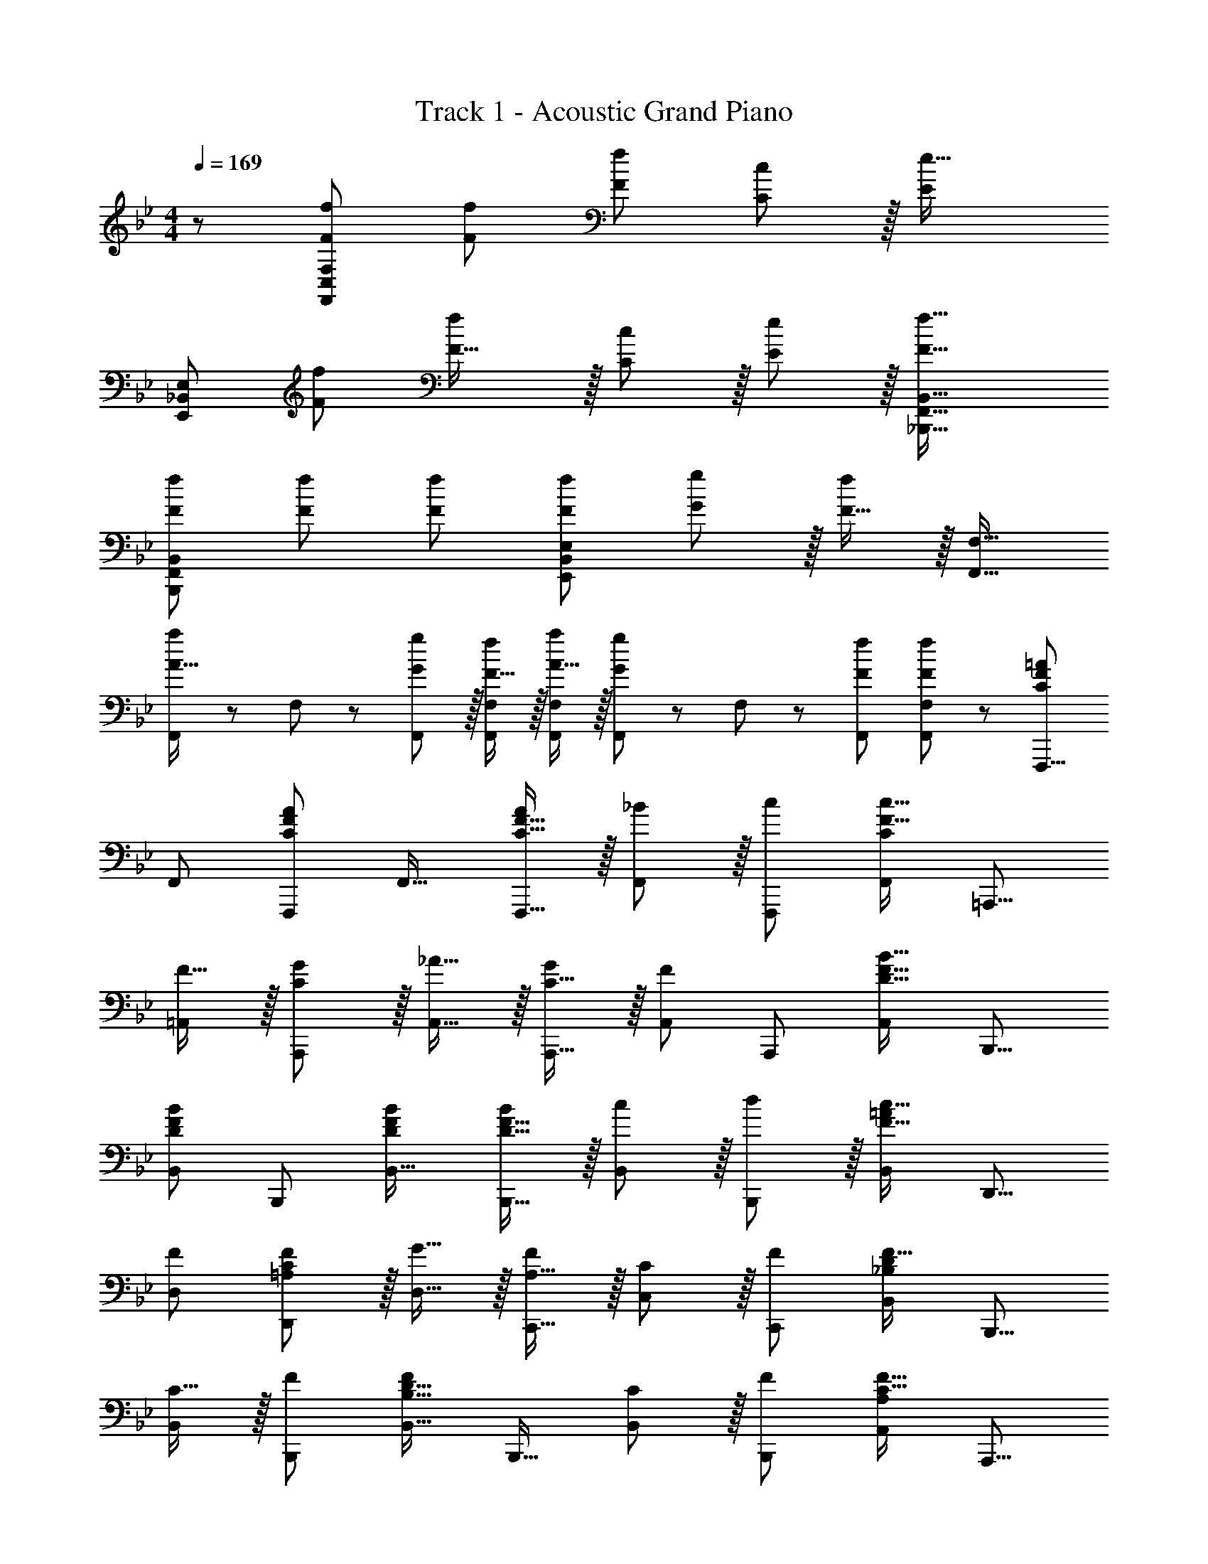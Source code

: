 X: 1
T: Track 1 - Acoustic Grand Piano
Z: ABC Generated by Starbound Composer
L: 1/8
M: 4/4
Q: 1/4=169
K: Bb
z/48 [F49/24f49/24F,,49/24C,49/24F,49/24] [F95/48f95/48] [F95/48f95/48] [C11/12c47/48] z/16 [E2e33/16z] 
[E,,49/24_B,,49/24E,49/24z17/16] [F95/48f95/48] [F31/16f2] z/16 [C11/12c47/48] z/16 [E11/12e47/48] z/16 [F33/16f33/16_B,,,33/16F,,33/16B,,33/16] 
[FfB,,B,,,25/24F,,25/24] [F47/48f47/48] [Ff] [F95/48f95/48E,,95/48B,,95/48E,95/48] [G11/12g47/48] z/16 [F15/16f47/48] z/16 [F,,17/16F,17/16] 
[F,,11/24A15/16a] z/24 F,23/48 z/48 [G11/12g47/48F,,47/48] z/16 [F15/16fF,,F,] z/16 [A15/16aF,,F,] z/16 [F,,11/24G11/12g47/48] z/48 F,23/48 z/48 [F47/48f47/48F,,47/48] [F47/48f47/48F,47/48F,,25/24] z/48 [F,,,9/8C49/24F49/24=A49/24z17/16] 
[F,,25/24z] [F,,,25/24C95/48F95/48A95/48z47/48] [F,,17/16z] [C15/16F15/16AF,,,17/16] z/16 [_B11/12F,,25/24] z/16 [c47/48F,,,25/24] [F,,25/24C2F33/16c33/16z] [=A,,,9/8z17/16] 
[F15/16=A,,25/24] z/16 [C11/12G47/48A,,,25/24] z/16 [_A15/16A,,17/16] z/16 [C15/16GA,,,17/16] z/16 [A,,25/24F95/48z47/48] [A,,,25/24z47/48] [A,,25/24D33/16F33/16B33/16z] [B,,,9/8z17/16] 
[B,,25/24D95/48F95/48B95/48z] [B,,,25/24z47/48] [DFBB,,17/16] [D15/16F15/16BB,,,17/16] z/16 [c11/12B,,25/24] z/16 [d11/12B,,,25/24] z/16 [B,,25/24=A2F33/16c33/16z] [D,,9/8z17/16] 
[FD,25/24] [=A,11/12C11/12F47/48D,,25/24] z/16 [G15/16D,17/16] z/16 [A,15/16FC,,17/16] z/16 [C11/12C,25/24] z/16 [F47/48C,,25/24] [B,,25/24_B,2D2F33/16z] [B,,,9/8z17/16] 
[C15/16B,,25/24] z/16 [F47/48B,,,25/24] [B,,17/16B,31/16D31/16F2z] [B,,,17/16z] [C11/12B,,25/24] z/16 [F47/48B,,,25/24] [A,,25/24A,2C33/16F33/16z] [A,,,9/8z17/16] 
[F15/16A,,25/24] z/16 [C11/12G47/48A,,,25/24] z/16 [_A15/16A,,17/16] z/16 [C15/16GA,,,17/16] z/16 [A,,25/24F23/12z47/48] [A,,,25/24z47/48] [_A,,25/24E33/16A33/16c33/16z] [_A,,,9/8z17/16] 
[EAcA,,25/24] [A,,,25/24E95/48A95/48c95/48z47/48] [A,,17/16z] [C15/16E15/16cA,,,] z/16 [B11/12A,,47/48A,,,25/24] z/16 [=A11/12=A,,47/48=A,,,25/24] z/16 [B,,,47/48B,,47/48D2F33/16B33/16] z/48 [B,,,9/8z17/16] 
[F15/16B,,25/24] z/16 [D11/12B,,,25/24] z/16 [C,17/16C2=E2G2z] [C,,17/16z] [C11/12E11/12G47/48C,25/24] z/16 [C,,25/24z47/48] [_E2F,,73/24] z/16 
D15/16 z/16 [E11/12F,,95/48] z/16 D15/16 z/16 [E15/16F,,95/48] z/16 D11/12 z/16 [E11/12F,,95/48] z/16 D15/16 z/16 [EF,,49/24] z/16 
D15/16 z/16 [E11/12F,,95/48] z/16 D15/16 z/16 [E15/16F,,95/48] z/16 D11/12 z/16 [C11/12F,,95/48] z/16 B,15/16 z/16 [F,,,49/24F,,49/24z17/16] 
[A,95/48C95/48F95/48z] [F,,,95/48F,,95/48z47/48] [A,2C2F2z] [F,,,95/48F,,95/48z] [A,23/12C95/48F95/48z47/48] [F,,,11/12F,,47/48] z/16 [_A,,,33/16_A,,33/16_A,97/24C97/24E97/24_A97/24] 
A,,,15/16 z/16 A,,11/12 z/16 [B,,,2B,,2B,95/24D95/24F95/24B95/24] B,,,11/12 z/16 B,,11/12 z/16 [E2F,,73/24] z/16 
D15/16 z/16 [E11/12F,,95/48] z/16 D15/16 z/16 [EF,,95/48] E11/12 z/16 [F11/12F,,95/48] z/16 [G2z] [F,,49/24z17/16] 
[F23/12z] [F,,95/48z47/48] [E2z] [F,,95/48z] E11/12 z/16 [F11/12F,,95/48] z/16 [G2z] A,,, z/16 
[A,,15/16F] z/16 [A,,,11/12F119/24] z/16 [B,,,2B,,2] B,,,11/12 z/16 B,,11/12 z/16 [^F,33/16=B,33/16E33/16^F33/16=B,,,33/16=B,,33/16] 
[B,,,15/16F,23/12B,23/12E95/48F95/48] z/16 B,,11/12 z/16 [^C,,2^C,2A,95/24^C95/24=F95/24A95/24] C,,11/12 z/16 C,11/12 z/16 [_B,2E2G33/16E,,73/24E,73/24z] 
K: EB
z17/16 
F15/16 z/16 [B,11/12E11/12G47/48E,,95/48E,95/48] z/16 F15/16 z/16 [B,15/16E15/16GE,,95/48E,95/48] z/16 F11/12 z/16 [B,11/12E11/12G47/48E,,95/48E,95/48] z/16 F15/16 z/16 [B,EG17/16E,,49/24E,49/24] z/16 
F15/16 z/16 [B,11/12E11/12G47/48E,,95/48E,95/48] z/16 F15/16 z/48 
Q: 1/4=169
z/24 [B,15/16EGE,,95/48E,95/48z11/24] 
Q: 1/4=168
z/2 
Q: 1/4=167
z/24 [F11/12z11/24] 
Q: 1/4=166
z/2 
Q: 1/4=166
z/48 [E47/48E,,95/48E,95/48z23/48] 
Q: 1/4=165
z/2 
Q: 1/4=164
[A,2=C33/16E33/16z/2] 
Q: 1/4=163
z/2 [A,,,z/2] 
Q: 1/4=169
z9/16 
[A,,15/16C95/48E95/48A95/48] z/16 A,,,11/12 z/16 [A,,15/16C2E2A2] z/16 A,,,15/16 z/16 [A,,11/12C23/12E95/48A95/48] z/16 A,,,11/12 z/16 [_B,,,33/16_B,,33/16B,97/24E97/24F97/24B97/24] 
B,,,15/16 z/16 B,,47/48 [B,,,2B,,2B,95/24D95/24F95/24B95/24] B,,,11/12 z/16 B,,11/12 z/16 [B,2E2G33/16E,,73/24E,73/24] z/16 
F15/16 z/16 [B,11/12E11/12G47/48E,,95/48E,95/48] z/16 F15/16 z/16 [B,15/16E15/16GE,,95/48E,95/48] z/16 F11/12 z/16 [B,11/12E11/12G47/48E,,95/48E,95/48] z/16 F15/16 z/16 [B,EG17/16E,,49/24E,49/24] z/16 
F15/16 z/16 [B,11/12E11/12G47/48E,,95/48E,95/48] z/16 F15/16 z/48 
Q: 1/4=169
z/24 [B,15/16E15/16GE,,95/48E,95/48z11/24] 
Q: 1/4=168
z/2 
Q: 1/4=167
z/24 [A23/12z11/24] 
Q: 1/4=166
z/2 
Q: 1/4=166
z/48 [E,,95/48E,95/48z23/48] 
Q: 1/4=165
z/2 
Q: 1/4=164
[C2E2B33/16z/2] 
Q: 1/4=163
z/2 [A,,,z/2] 
Q: 1/4=169
z9/16 
[A,,15/16A23/12] z/16 A,,,11/12 z/16 [A,,15/16C31/16E31/16G2] z/16 A,,,15/16 z/16 [A,,11/12A23/12] z/16 A,,,11/12 z/16 [B,,,47/48B,,47/48D97/24F97/24B97/24] z/48 [B,,,17/16B,,17/16] 
[B,,,15/16B,,] z25/24 [D15/16B,,,B,,] z/16 [E15/16B,,,B,,] z/16 [F11/12B,,,11/12B,,47/48] z/16 E11/12 z/16 [B,,,15/16F47/48B,,47/48] z/16 [B,49/24D49/24F49/24A,,,73/24A,,73/24] z/48 
E11/12 z/16 [A,,,=F,143/48B,143/48D143/48] [A,,,95/48A,,95/48] [E11/12A,,,95/48] z/16 [B,73/24D73/24F73/24z] [A,,,73/24A,,73/24z33/16] 
B,47/48 [A,,,D,95/24F,95/24B,95/24] [A,,,95/48A,,95/48] [A,,,95/48z47/48] F15/16 z/16 [B,49/24E49/24G49/24G,,,73/24G,,73/24] z/48 
F11/12 z/16 [G,,,B,31/16E31/16G2] [G,,,71/24G,,71/24z] A23/12 z/24 [=C,,33/16=C,33/16C97/24E97/24B97/24] [C,,95/48C,95/48] 
[G15/16C,,143/48C,143/48] z/16 A15/16 z/16 [C71/24E71/24B71/24z47/48] C,11/12 z/16 [F,,33/16F,33/16] [F,,15/16A] z/16 [F,11/12A47/48] z/16 
[A=E,,2=E,2] [C15/16=E15/16A] z/16 [G11/12E,,11/12] z/16 [A11/12E,11/12] z/16 [C2_E2B33/16_E,,33/16_E,33/16] z/16 [A15/16E,,15/16] z/16 [G11/12E,11/12] z/16 
[D,,2D,2C143/48F143/48A143/48] D,,11/12 z/16 [G47/48D,95/48] [B,33/16G33/16z] [B,,,49/24B,,49/24z17/16] [F,B,F] [F,47/48B,47/48] 
[F,B,] [F,B,] [F,47/48B,47/48] [F,47/48B,47/48] [D47/48F,25/24B,25/24] z/48 [B,,,49/24B,,49/24z17/16] [F,95/48B,95/48D95/48] 
[F,B,D] [F,95/48B,95/48D95/48B,,,95/48B,,95/48] [F,47/48B,47/48D47/48] [F,2B,33/16D33/16F33/16z] [B,,,49/24B,,49/24z17/16] [B,DF] [B,47/48D47/48F47/48B,,,95/48B,,95/48] 
[B,DG] [B,DAB,,,95/48B,,95/48] [B,47/48D47/48G47/48] [B,11/12D11/12A47/48B,,47/48B,,,25/24] z/16 [C2=E2c33/16C,,33/16C,33/16] z/16 [c=egc'C,,C,] [c47/48e47/48g47/48c'47/48C,,47/48C,47/48] 
[c15/16e15/16g15/16c'C,C,,17/16] z49/24 [E11/12e47/48] z/16 [^F15/16^f47/48] z/16 
K: A
[=A,,,9/8=A49/24^c49/24e49/24=a49/24z17/16] [=A,,25/24z] [A,,,25/24A95/48c95/48e95/48a95/48z47/48] 
[A,,17/16z] [A,,,17/16A95/48c95/48e95/48a95/48z] [A,,25/24z47/48] [A47/48a47/48A,,,25/24] [A,,25/24c2A33/16e33/16a33/16z] [^C,,9/8z17/16] [Aa^C,25/24] [A47/48a47/48C,,25/24] 
[A15/16aC,17/16] z/48 
Q: 1/4=169
z/24 [=B15/16ebC,,17/16z11/24] 
Q: 1/4=168
z/2 
Q: 1/4=167
z/24 [C,25/24c71/24e71/24^c'71/24z11/24] 
Q: 1/4=166
z/2 
Q: 1/4=166
z/48 [C,,25/24z23/48] 
Q: 1/4=165
z/2 
Q: 1/4=164
[C,25/24z/2] 
Q: 1/4=163
z/2 [^F,,9/8A49/24c49/24f49/24a49/24z/2] 
Q: 1/4=169
z9/16 [^F,25/24z] [F,,25/24A95/48c95/48f95/48a95/48z47/48] 
[F,17/16z] [F,,17/16A95/48c95/48f95/48a95/48z] [F,25/24z47/48] [A47/48a47/48F,,25/24] [F,25/24c2A33/16e33/16a33/16z] [=E,,9/8z17/16] [Aa=E,25/24] [A47/48a47/48E,,25/24] 
[A15/16aE,17/16] z/16 [B15/16ebE,,17/16] z/16 [E,25/24A71/24e71/24a71/24z47/48] [E,,25/24z47/48] [E,25/24z] [D,,9/8z17/16] [AdD,25/24] [A47/48d47/48D,,25/24] 
[AdD,17/16] [AdfD,,17/16] [D,25/24A71/24d71/24a71/24z47/48] [D,,25/24z47/48] [D,25/24z] [C,,9/8z17/16] [AcC,25/24] [A47/48c47/48C,,25/24] 
[AcC,17/16] [AceC,,17/16] [C,25/24A71/24c71/24a71/24z47/48] [C,,25/24z47/48] [C,25/24z] [D,,9/8z17/16] [AdaD,25/24] [A47/48d47/48a47/48D,,25/24] 
[A15/16d15/16aD,17/16] z/16 [B_ea_E,,17/16] [B47/48e47/48f47/48_E,25/24] [B47/48e47/48a47/48E,,25/24] [B15/16e15/16b47/48E,25/24] z/16 [c=e17/16c'17/16=E,,9/8] z/16 [=E,25/24B95/48e95/48b95/48z] [_A,,,25/24z47/48] 
[_A,,17/16B143/48e143/48_a143/48b143/48z] [=A,,,17/16z] [=A,,25/24z47/48] [E11/12e47/48=B,,,25/24] z/16 [F15/16f47/48=B,,25/24] z/16 [A,,,9/8A49/24c49/24e49/24=a49/24z17/16] [A,,25/24z] [A47/48a47/48A,,,25/24] 
[AaA,,17/16] [A,,,17/16A95/48c95/48e95/48a95/48z] [A,,25/24z47/48] [A47/48a47/48A,,,25/24] [A,,25/24c2A33/16e33/16a33/16z] [C,,9/8z17/16] [AaC,25/24] [A47/48a47/48C,,25/24] 
[A15/16aC,17/16] z/48 
Q: 1/4=169
z/24 [B15/16ebC,,17/16z11/24] 
Q: 1/4=168
z/2 
Q: 1/4=167
z/24 [C,25/24c71/24e71/24c'71/24z11/24] 
Q: 1/4=166
z/2 
Q: 1/4=166
z/48 [C,,25/24z23/48] 
Q: 1/4=165
z/2 
Q: 1/4=164
[C,25/24z/2] 
Q: 1/4=163
z/2 [F,,9/8A49/24c49/24f49/24a49/24z/2] 
Q: 1/4=169
z9/16 [F,25/24z] [F,,25/24A95/48c95/48f95/48a95/48z47/48] 
[F,17/16z] [F,,17/16A95/48c95/48f95/48a95/48z] [F,25/24z47/48] [A11/12a47/48F,,25/24] z/16 [d2f2a33/16d'33/16E,,33/16E,33/16] z/16 [c15/16c'E,,25/24] z/16 [B11/12b47/48E,25/24] z/16 
[C,2C,,49/24c119/24e119/24a119/24c'119/24] [C,25/24z47/48] [C,,25/24z47/48] [C,25/24z] [D,,9/8z17/16] [D,25/24A95/48d95/48z] [D,,25/24z47/48] 
[AdD,17/16] [AdfD,,17/16] [D,25/24A71/24d71/24a71/24z47/48] [D,,25/24z47/48] [D,25/24z] [C,,9/8z17/16] [C,25/24c95/48e95/48c'95/48z] [C,,25/24z47/48] 
[c15/16ec'C,17/16] z/16 [B15/16ebC,,17/16] z/16 [C,25/24A23/12e23/12a95/48z47/48] [C,,25/24z47/48] [_A2d33/16_a33/16B,,,33/16B,,33/16] z/16 [B,,,25/24=A23/12d23/12=a95/48z] [B,,25/24z47/48] 
[_A31/16c2_a2C,,2C,2] z/16 [C,,25/24=A23/12c23/12=a95/48z47/48] [C,25/24z47/48] [B2f33/16b33/16D,,33/16D,33/16] z/16 [D,,25/24f23/12c95/48c'95/48z] [D,25/24z47/48] 
[c31/16e31/16c'2E,,2E,2] z/16 [B11/12b47/48E,,25/24] z/16 [A47/48a47/48E,25/24] [F,,17/8A73/24c73/24f73/24a73/24z33/16] [F,25/24z] [F,,25/24A95/48a95/48z47/48] 
[F,17/16z] [E,,17/16A95/48c95/48e95/48a95/48z] [E,25/24z47/48] [B11/12b47/48E,,25/24] z/16 [E,25/24A33/16d33/16a33/16z] [D,,9/8z17/16] [D,25/24A23/12d23/12a95/48z] [D,,25/24z47/48] 
[f15/16D,17/16] z/16 [D,,17/16A95/48d95/48a95/48z] [D,25/24z47/48] [A47/48a47/48D,,25/24] [D,25/24A73/24c73/24f73/24a73/24z] [F,,9/8z17/16] [F,25/24z] [F,,25/24A95/48a95/48z47/48] 
[F,17/16z] [E,,17/16A95/48c95/48e95/48a95/48z] [E,25/24z47/48] [B11/12b47/48E,,25/24] z/16 [E,25/24A33/16d33/16a33/16z] [D,,9/8z17/16] [D,25/24A23/12d23/12a95/48z] [D,,25/24z47/48] 
[f15/16D,17/16] z/16 [d15/16AaD,,17/16] z/16 [A47/48a47/48D,25/24] [A47/48a47/48D,,25/24] [D,25/24A73/24c73/24f73/24a73/24z] [F,,9/8z17/16] [F,25/24z] [F,,25/24A95/48a95/48z47/48] 
[F,17/16z] [E,,17/16A95/48c95/48e95/48a95/48z] [E,25/24z47/48] [B11/12b47/48E,,25/24] z/16 [E,25/24A33/16d33/16a33/16z] [D,,9/8z17/16] [D,25/24A23/12d23/12a95/48z] [D,,25/24z47/48] 
[f15/16D,17/16] z/16 [D,,17/16A95/48d95/48a95/48z] [D,25/24z47/48] [A47/48a47/48D,,25/24] [D,25/24A73/24c73/24e73/24a73/24z] [E,,17/16E,17/16] [E,,E,] [A95/48c95/48e95/48a95/48E,,95/48E,95/48] 
[A95/48c95/48e95/48a95/48E,,95/48E,95/48] [B11/12e11/12E,,11/12b47/48E,47/48] z/16 [A15/16c15/16e15/16a15/16A,,,15/16A,,37/24] 
